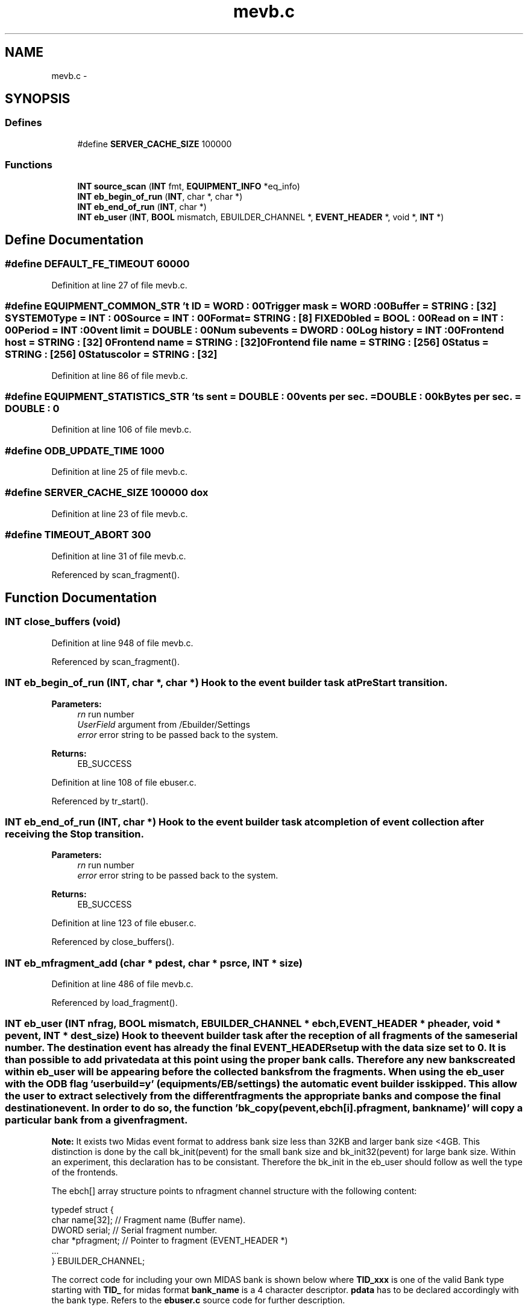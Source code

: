 .TH "mevb.c" 3 "31 May 2012" "Version 2.3.0-0" "Midas" \" -*- nroff -*-
.ad l
.nh
.SH NAME
mevb.c \- 
.SH SYNOPSIS
.br
.PP
.SS "Defines"

.in +1c
.ti -1c
.RI "#define \fBSERVER_CACHE_SIZE\fP   100000"
.br
.in -1c
.SS "Functions"

.in +1c
.ti -1c
.RI "\fBINT\fP \fBsource_scan\fP (\fBINT\fP fmt, \fBEQUIPMENT_INFO\fP *eq_info)"
.br
.ti -1c
.RI "\fBINT\fP \fBeb_begin_of_run\fP (\fBINT\fP, char *, char *)"
.br
.ti -1c
.RI "\fBINT\fP \fBeb_end_of_run\fP (\fBINT\fP, char *)"
.br
.ti -1c
.RI "\fBINT\fP \fBeb_user\fP (\fBINT\fP, \fBBOOL\fP mismatch, EBUILDER_CHANNEL *, \fBEVENT_HEADER\fP *, void *, \fBINT\fP *)"
.br
.in -1c
.SH "Define Documentation"
.PP 
.SS "#define DEFAULT_FE_TIMEOUT   60000"
.PP
Definition at line 27 of file mevb.c.
.SS "#define EQUIPMENT_COMMON_STR   '\\Event ID = \fBWORD\fP : 0\\n\\Trigger mask = \fBWORD\fP : 0\\n\\Buffer = STRING : [32] SYSTEM\\n\\Type = \fBINT\fP : 0\\n\\Source = \fBINT\fP : 0\\n\\Format = STRING : [8] FIXED\\n\\Enabled = \fBBOOL\fP : 0\\n\\Read on = \fBINT\fP : 0\\n\\Period = \fBINT\fP : 0\\n\\Event limit = DOUBLE : 0\\n\\Num subevents = \fBDWORD\fP : 0\\n\\Log history = \fBINT\fP : 0\\n\\Frontend host = STRING : [32] \\n\\Frontend name = STRING : [32] \\n\\Frontend file name = STRING : [256] \\n\\Status = STRING : [256] \\n\\Status color = STRING : [32] \\n\\'"
.PP
Definition at line 86 of file mevb.c.
.SS "#define EQUIPMENT_STATISTICS_STR   '\\Events sent = DOUBLE : 0\\n\\Events per sec. = DOUBLE : 0\\n\\kBytes per sec. = DOUBLE : 0\\n\\'"
.PP
Definition at line 106 of file mevb.c.
.SS "#define ODB_UPDATE_TIME   1000"
.PP
Definition at line 25 of file mevb.c.
.SS "#define SERVER_CACHE_SIZE   100000"dox 
.PP
Definition at line 23 of file mevb.c.
.SS "#define TIMEOUT_ABORT   300"
.PP
Definition at line 31 of file mevb.c.
.PP
Referenced by scan_fragment().
.SH "Function Documentation"
.PP 
.SS "\fBINT\fP close_buffers (void)"
.PP
Definition at line 948 of file mevb.c.
.PP
Referenced by scan_fragment().
.SS "\fBINT\fP eb_begin_of_run (\fBINT\fP, char *, char *)"Hook to the event builder task at PreStart transition. 
.PP
\fBParameters:\fP
.RS 4
\fIrn\fP run number 
.br
\fIUserField\fP argument from /Ebuilder/Settings 
.br
\fIerror\fP error string to be passed back to the system. 
.RE
.PP
\fBReturns:\fP
.RS 4
EB_SUCCESS 
.RE
.PP

.PP
Definition at line 108 of file ebuser.c.
.PP
Referenced by tr_start().
.SS "\fBINT\fP eb_end_of_run (\fBINT\fP, char *)"Hook to the event builder task at completion of event collection after receiving the Stop transition. 
.PP
\fBParameters:\fP
.RS 4
\fIrn\fP run number 
.br
\fIerror\fP error string to be passed back to the system. 
.RE
.PP
\fBReturns:\fP
.RS 4
EB_SUCCESS 
.RE
.PP

.PP
Definition at line 123 of file ebuser.c.
.PP
Referenced by close_buffers().
.SS "\fBINT\fP eb_mfragment_add (char * pdest, char * psrce, \fBINT\fP * size)"
.PP
Definition at line 486 of file mevb.c.
.PP
Referenced by load_fragment().
.SS "\fBINT\fP eb_user (\fBINT\fP nfrag, \fBBOOL\fP mismatch, EBUILDER_CHANNEL * ebch, \fBEVENT_HEADER\fP * pheader, void * pevent, \fBINT\fP * dest_size)"Hook to the event builder task after the reception of all fragments of the same serial number. The destination event has already the final \fBEVENT_HEADER\fP setup with the data size set to 0. It is than possible to add private data at this point using the proper bank calls. Therefore any new banks created within eb_user will be appearing before the collected banks from the fragments. When using the eb_user with the ODB flag 'user build=y' (equipments/EB/settings) the automatic event builder is skipped. This allow the user to extract selectively from the different fragments the appropriate banks and compose the final destination event. In order to do so, the function 'bk_copy(pevent, ebch[i].pfragment, bankname)' will copy a particular bank from a given fragment.
.PP
\fBNote:\fP It exists two Midas event format to address bank size less than 32KB and larger bank size <4GB. This distinction is done by the call bk_init(pevent) for the small bank size and bk_init32(pevent) for large bank size. Within an experiment, this declaration has to be consistant. Therefore the bk_init in the eb_user should follow as well the type of the frontends.
.PP
The ebch[] array structure points to nfragment channel structure with the following content: 
.PP
.nf
typedef struct {
    char  name[32];         // Fragment name (Buffer name).
    DWORD serial;           // Serial fragment number.
    char *pfragment;        // Pointer to fragment (EVENT_HEADER *)
    ...
} EBUILDER_CHANNEL;

.fi
.PP
.PP
The correct code for including your own MIDAS bank is shown below where \fBTID_xxx\fP is one of the valid Bank type starting with \fBTID_\fP for midas format \fBbank_name\fP is a 4 character descriptor. \fBpdata\fP has to be declared accordingly with the bank type. Refers to the \fBebuser.c\fP source code for further description.
.PP
\fB It is not possible to mix within the same destination event different event format! No bk_swap performed when user build is requested. \fP
.PP
.PP
.nf
  // Event is empty, fill it with BANK_HEADER
  // If you need to add your own bank at this stage

  // Need to match the decalration in the Frontends.
  bk_init(pevent);  
//  bk_init32(pevent);
  bk_create(pevent, bank_name, TID_xxxx, &pdata);
  *pdata++ = ...;
  *dest_size = bk_close(pevent, pdata);
  pheader->data_size = *dest_size + sizeof(EVENT_HEADER);
.fi
.PP
.PP
\fBParameters:\fP
.RS 4
\fInfrag\fP Number of fragment. 
.br
\fImismatch\fP Midas Serial number mismatch flag. 
.br
\fIebch\fP Structure to all the fragments. 
.br
\fIpheader\fP Destination pointer to the header. 
.br
\fIpevent\fP Destination pointer to the bank header. 
.br
\fIdest_size\fP Destination event size in bytes. 
.RE
.PP
\fBReturns:\fP
.RS 4
EB_SUCCESS 
.RE
.PP

.PP
Definition at line 194 of file ebuser.c.
.PP
Referenced by source_scan().
.SS "\fBINT\fP eb_yfragment_add (char * pdest, char * psrce, \fBINT\fP * size)"
.PP
Definition at line 542 of file mevb.c.
.SS "\fBINT\fP ebuilder_exit (void)"
.PP
Definition at line 89 of file ebuser.c.
.PP
Referenced by main().
.SS "\fBINT\fP ebuilder_init (void)"
.PP
Definition at line 81 of file ebuser.c.
.PP
Referenced by main().
.SS "\fBINT\fP ebuilder_loop (void)"
.PP
Definition at line 95 of file ebuser.c.
.SS "void free_event_buffer (\fBINT\fP nfrag)"
.PP
Definition at line 787 of file mevb.c.
.PP
Referenced by main(), source_booking(), and source_unbooking().
.SS "\fBINT\fP handFlush (void)"
.PP
Definition at line 799 of file mevb.c.
.PP
Referenced by close_buffers().
.SS "\fBINT\fP load_fragment (void)"
.PP
Definition at line 243 of file mevb.c.
.PP
Referenced by main().
.SS "int main (int argc, char ** argv)"
.PP
Definition at line 1157 of file mevb.c.
.SS "\fBINT\fP register_equipment (void)"
.PP
Definition at line 114 of file mevb.c.
.SS "\fBINT\fP scan_fragment (void)"
.PP
Definition at line 325 of file mevb.c.
.PP
Referenced by main().
.SS "\fBINT\fP source_booking (void)"
.PP
Definition at line 833 of file mevb.c.
.PP
Referenced by tr_start().
.SS "\fBINT\fP source_scan (\fBINT\fP fmt, \fBEQUIPMENT_INFO\fP * eq_info)"Scan all the fragment source once per call.
.PP
.IP "1." 4
This will retrieve the full midas event not swapped (except the MIDAS_HEADER) for each fragment if possible. The fragment will be stored in the channel event pointer.
.IP "2." 4
if after a full nfrag path some frag are still not cellected, it returns with the frag# missing for timeout check.
.IP "3." 4
If ALL fragments are present it will check the midas serial# for a full match across all the fragments.
.IP "4." 4
If the serial check fails it returns with 'event mismatch' and will abort the event builder but not stop the run for now.
.IP "5." 4
If the serial check is passed, it will call the user_build function where the destination event is going to be composed.
.PP
.PP
\fBParameters:\fP
.RS 4
\fIfmt\fP Fragment format type 
.br
\fIeq_info\fP Equipement pointer 
.RE
.PP
\fBReturns:\fP
.RS 4
EB_NO_MORE_EVENT, EB_COMPOSE_TIMEOUT if different then SUCCESS (bm_compose, rpc_sent error) 
.RE
.PP

.PP
Definition at line 997 of file mevb.c.
.PP
Referenced by scan_fragment().
.SS "\fBINT\fP source_unbooking (void)"
.PP
Definition at line 914 of file mevb.c.
.PP
Referenced by close_buffers(), and main().
.SS "\fBINT\fP tr_pause (\fBINT\fP rn, char * error)"
.PP
Definition at line 762 of file mevb.c.
.SS "\fBINT\fP tr_resume (\fBINT\fP rn, char * error)"
.PP
Definition at line 744 of file mevb.c.
.SS "\fBINT\fP tr_start (\fBINT\fP rn, char * error)"
.PP
Definition at line 614 of file mevb.c.
.SS "\fBINT\fP tr_stop (\fBINT\fP rn, char * error)"
.PP
Definition at line 771 of file mevb.c.
.SH "Variable Documentation"
.PP 
.SS "\fBBOOL\fP \fBabort_requested\fP = FALSE"
.PP
Definition at line 54 of file mevb.c.
.PP
Referenced by close_buffers(), scan_fragment(), and tr_start().
.SS "\fBDWORD\fP \fBactual_millitime\fP"
.PP
Definition at line 40 of file mevb.c.
.SS "\fBDWORD\fP \fBactual_time\fP"
.PP
Definition at line 39 of file mevb.c.
.SS "char \fBbars\fP[] = '|\\\\-/'"
.PP
Definition at line 52 of file mevb.c.
.PP
Referenced by scan_fragment(), and v1729_TimeCalibrationRun().
.SS "char \fBbuffer_name\fP[NAME_LENGTH]"
.PP
Definition at line 45 of file mevb.c.
.PP
Referenced by load_fragment(), and main().
.SS "\fBBOOL\fP \fBdebug\fP = FALSE"
.PP
Definition at line 49 of file mevb.c.
.SS "\fBBOOL\fP \fBdebug1\fP = FALSE"
.PP
Definition at line 49 of file mevb.c.
.PP
Referenced by handFlush(), and source_scan().
.SS "char* \fBdest_event\fP"
.PP
Definition at line 47 of file mevb.c.
.PP
Referenced by load_fragment(), and source_scan().
.SS "\fBINT\fP \fBdisplay_period\fP"
.PP
Definition at line 66 of file fevmemodules.c.
.SS "EBUILDER_CHANNEL \fBebch\fP[MAX_CHANNELS]"
.PP
Definition at line 34 of file mevb.c.
.PP
Referenced by free_event_buffer(), handFlush(), load_fragment(), main(), scan_fragment(), source_booking(), source_scan(), source_unbooking(), tr_resume(), and tr_start().
.SS "EBUILDER_SETTINGS \fBebset\fP"
.PP
Definition at line 33 of file mevb.c.
.PP
Referenced by eb_user(), handFlush(), main(), scan_fragment(), source_booking(), source_scan(), and tr_start().
.SS "\fBEQUIPMENT\fP \fBequipment\fP[]"
.PP
Definition at line 150 of file fevmemodules.c.
.SS "\fBINT\fP \fBevent_buffer_size\fP"
.PP
Definition at line 75 of file fevmemodules.c.
.SS "char \fBexpt_name\fP[NAME_LENGTH]"
.PP
Definition at line 44 of file mevb.c.
.PP
Referenced by cm_transition1(), and main().
.SS "\fBBOOL\fP \fBfrontend_call_loop\fP"
.PP
Definition at line 63 of file fevmemodules.c.
.SS "char* \fBfrontend_file_name\fP"
.PP
Definition at line 60 of file fevmemodules.c.
.SS "char* \fBfrontend_name\fP"
.PP
Definition at line 58 of file fevmemodules.c.
.SS "HNDLE \fBhDB\fP"
.PP
Definition at line 48 of file mevb.c.
.SS "HNDLE \fBhEqKey\fP"
.PP
Definition at line 48 of file mevb.c.
.PP
Referenced by load_fragment().
.SS "HNDLE \fBhESetKey\fP"
.PP
Definition at line 48 of file mevb.c.
.SS "HNDLE \fBhKey\fP"
.PP
Definition at line 48 of file mevb.c.
.PP
Referenced by analyzer_init(), cm_connect_client(), cm_delete_client_info(), cm_disconnect_experiment(), cm_get_client_info(), cm_msg_log(), cm_msg_log1(), cm_msg_retrieve(), cm_set_client_info(), cm_set_watchdog_params(), device_driver(), hv_init(), logger_root(), main(), register_equipment(), set_equipment_status(), tr_start(), and validate_odb_array().
.SS "char \fBhost_name\fP[HOST_NAME_LENGTH]"
.PP
Definition at line 43 of file mevb.c.
.SS "HNDLE \fBhStatKey\fP"
.PP
Definition at line 48 of file mevb.c.
.SS "HNDLE \fBhSubkey\fP"
.PP
Definition at line 48 of file mevb.c.
.PP
Referenced by cm_connect_client(), cm_exist(), cm_set_client_info(), cm_shutdown(), cm_transition1(), and load_fragment().
.SS "int \fBi_bar\fP"
.PP
Definition at line 53 of file mevb.c.
.PP
Referenced by scan_fragment(), and v1729_TimeCalibrationRun().
.SS "\fBDWORD\fP \fBlast_time\fP"
.PP
Definition at line 38 of file mevb.c.
.PP
Referenced by sc_thread(), and scan_fragment().
.SS "\fBINT\fP \fBmax_event_size\fP"
.PP
Definition at line 69 of file fevmemodules.c.
.SS "\fBINT\fP \fBmax_event_size_frag\fP"
.PP
Definition at line 72 of file fevmemodules.c.
.SS "\fBINT\fP(* \fBmeb_fragment_add\fP)(char *, char *, \fBINT\fP *)"
.PP
Referenced by load_fragment(), and source_scan().
.SS "char \fBmevb_svn_revision\fP[] = '$Id: mevb.c 5204 2011-10-06 21:03:34Z amaudruz $'"
.PP
Definition at line 42 of file mevb.c.
.PP
Referenced by main().
.SS "\fBINT\fP \fBnfragment\fP"
.PP
Definition at line 46 of file mevb.c.
.PP
Referenced by handFlush(), load_fragment(), scan_fragment(), source_booking(), source_scan(), source_unbooking(), tr_resume(), and tr_start().
.SS "\fBDWORD\fP \fBrequest_stop_time\fP = 0"
.PP
Definition at line 55 of file mevb.c.
.PP
Referenced by close_buffers(), and tr_stop().
.SS "\fBINT\fP \fBrun_number\fP"
.PP
Definition at line 37 of file mevb.c.
.SS "\fBINT\fP \fBrun_state\fP"
.PP
Definition at line 36 of file mevb.c.
.SS "\fBBOOL\fP \fBstop_requested\fP = TRUE"
.PP
Definition at line 54 of file mevb.c.
.PP
Referenced by scan_fragment(), tr_start(), and tr_stop().
.SS "\fBDWORD\fP \fBstop_time\fP = 0"
.PP
Definition at line 55 of file mevb.c.
.PP
Referenced by close_buffers().
.SS "int \fBwaiting_for_stop\fP = FALSE\fC [static]\fP"
.PP
Definition at line 111 of file mevb.c.
.PP
Referenced by scan_fragment(), and tr_stop().
.SS "\fBBOOL\fP \fBwheel\fP = FALSE"
.PP
Definition at line 51 of file mevb.c.
.PP
Referenced by main(), and scan_fragment().
.SH "Author"
.PP 
Generated automatically by Doxygen for Midas from the source code.
